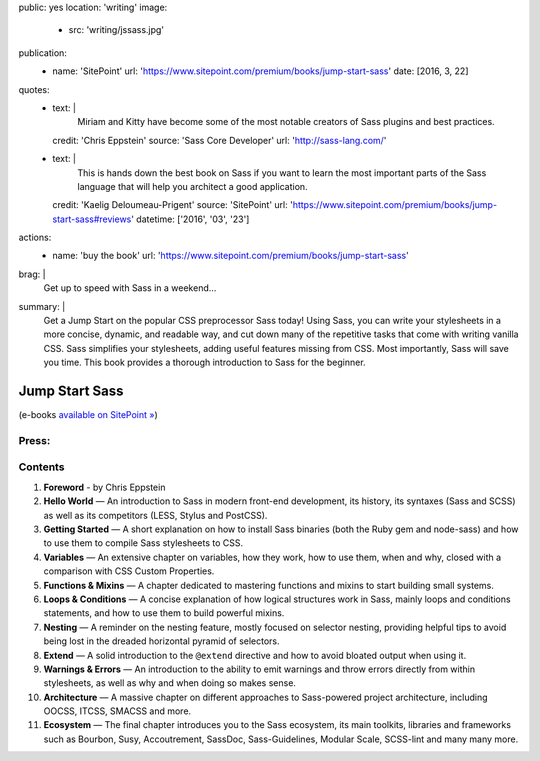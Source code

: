 public: yes
location: 'writing'
image:
  - src: 'writing/jssass.jpg'
publication:
  - name: 'SitePoint'
    url: 'https://www.sitepoint.com/premium/books/jump-start-sass'
    date: [2016, 3, 22]
quotes:
  - text: |
      Miriam and Kitty have become some of the most notable
      creators of Sass plugins and best practices.
    credit: 'Chris Eppstein'
    source: 'Sass Core Developer'
    url: 'http://sass-lang.com/'
  - text: |
      This is hands down the best book on Sass
      if you want to learn the most important parts of the Sass language
      that will help you architect a good application.
    credit: 'Kaelig Deloumeau-Prigent'
    source: 'SitePoint'
    url: 'https://www.sitepoint.com/premium/books/jump-start-sass#reviews'
    datetime: ['2016', '03', '23']
actions:
  - name: 'buy the book'
    url: 'https://www.sitepoint.com/premium/books/jump-start-sass'
brag: |
  Get up to speed with Sass in a weekend…
summary: |
  Get a Jump Start on
  the popular CSS preprocessor Sass today!
  Using Sass, you can write your stylesheets in a more concise,
  dynamic, and readable way, and cut down many of
  the repetitive tasks that come with writing vanilla CSS.
  Sass simplifies your stylesheets,
  adding useful features missing from CSS.
  Most importantly, Sass will save you time.
  This book provides a thorough introduction to
  Sass for the beginner.


***************
Jump Start Sass
***************

.. callmacro:: content/macros.j2#btn
  :url: 'http://shop.oreilly.com/product/9780994182678.do'

  Available from O'Reilly

(e-books `available on SitePoint »`_)

.. _`available on SitePoint »`: https://www.sitepoint.com/premium/books/jump-start-sass


Press:
======

.. callmacro:: content/macros.j2#get_quotes
  :page: 'writing/jumpstartsass'


Contents
========

1. **Foreword** -
   by Chris Eppstein
2. **Hello World** —
   An introduction to Sass in modern front-end development,
   its history, its syntaxes (Sass and SCSS)
   as well as its competitors (LESS, Stylus and PostCSS).
3. **Getting Started** —
   A short explanation on how to install Sass binaries
   (both the Ruby gem and node-sass)
   and how to use them to compile Sass stylesheets to CSS.
4. **Variables** —
   An extensive chapter on variables, how they work,
   how to use them, when and why,
   closed with a comparison with CSS Custom Properties.
5. **Functions & Mixins** —
   A chapter dedicated to mastering functions and mixins
   to start building small systems.
6. **Loops & Conditions** —
   A concise explanation of how logical structures work in Sass,
   mainly loops and conditions statements,
   and how to use them to build powerful mixins.
7. **Nesting** —
   A reminder on the nesting feature,
   mostly focused on selector nesting,
   providing helpful tips to avoid being lost
   in the dreaded horizontal pyramid of selectors.
8. **Extend** —
   A solid introduction to the ``@extend`` directive
   and how to avoid bloated output when using it.
9. **Warnings & Errors** —
   An introduction to the ability to emit warnings
   and throw errors directly from within stylesheets,
   as well as why and when doing so makes sense.
10. **Architecture** —
    A massive chapter on different approaches
    to Sass-powered project architecture,
    including OOCSS, ITCSS, SMACSS and more.
11. **Ecosystem** —
    The final chapter introduces you to the Sass ecosystem,
    its main toolkits, libraries and frameworks such as Bourbon,
    Susy, Accoutrement, SassDoc, Sass-Guidelines,
    Modular Scale, SCSS-lint and many many more.
